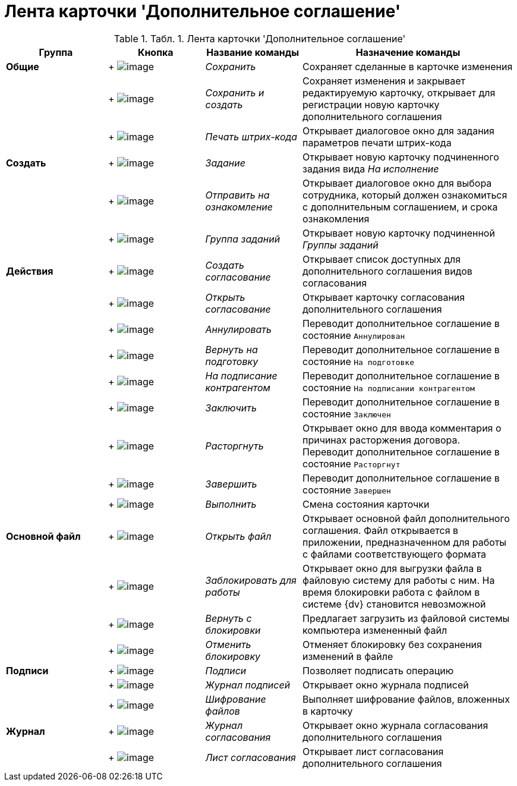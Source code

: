 = Лента карточки 'Дополнительное соглашение'

.[.table--title-label]##Табл. 1. ##[.title]##Лента карточки 'Дополнительное соглашение'##
[width="100%",cols="20%,19%,19%,42%",options="header",]
|===
|Группа |Кнопка |Название команды |Назначение команды
|*Общие* | +
image:buttons/Save.png[image] + |[.keyword .parmname]_Сохранить_ |Сохраняет сделанные в карточке изменения
| | +
image:buttons/Save_and_Create.png[image] + |[.keyword .parmname]_Сохранить и создать_ |Сохраняет изменения и закрывает редактируемую карточку, открывает для регистрации новую карточку дополнительного соглашения
| | +
image:buttons/Print_BarCode.png[image] + |[.keyword .parmname]_Печать штрих-кода_ |Открывает диалоговое окно для задания параметров печати штрих-кода
|*Создать* | +
image:buttons/Task.png[image] + |[.keyword .parmname]_Задание_ |Открывает новую карточку подчиненного задания вида [.keyword .parmname]_На исполнение_
| | +
image:buttons/Task_to_Familiarize.png[image] + |[.keyword .parmname]_Отправить на ознакомление_ |Открывает диалоговое окно для выбора сотрудника, который должен ознакомиться с дополнительным соглашением, и срока ознакомления
| | +
image:buttons/Task_Group.png[image] + |[.keyword .parmname]_Группа заданий_ |Открывает новую карточку подчиненной [.keyword .parmname]_Группы заданий_
|*Действия* | +
image:buttons/Create_Approval.png[image] + |[.keyword .parmname]_Создать согласование_ |Открывает список доступных для дополнительного соглашения видов согласования
| | +
image:buttons/Open_Card_Approval.png[image] + |[.keyword .parmname]_Открыть согласование_ |Открывает карточку согласования дополнительного соглашения
| | +
image:buttons/Cancel.png[image] + |[.keyword .parmname]_Аннулировать_ |Переводит дополнительное соглашение в состояние `Аннулирован`
| | +
image:buttons/Sent_for_Revision.png[image] + |[.keyword .parmname]_Вернуть на подготовку_ |Переводит дополнительное соглашение в состояние `На                 подготовке`
| | +
image:buttons/Transfer_to_Sign_Counterparty.png[image] + |[.keyword .parmname]_На подписание контрагентом_ |Переводит дополнительное соглашение в состояние `На подписании                 контрагентом`
| | +
image:buttons/Conclusion.png[image] + |[.keyword .parmname]_Заключить_ |Переводит дополнительное соглашение в состояние `Заключен`
| | +
image:buttons/Termination.png[image] + |[.keyword .parmname]_Расторгнуть_ |Открывает окно для ввода комментария о причинах расторжения договора. Переводит дополнительное соглашение в состояние `Расторгнут`
| | +
image:buttons/Finish.png[image] + |[.keyword .parmname]_Завершить_ |Переводит дополнительное соглашение в состояние `Завершен`
| | +
image:buttons/Perform.png[image] + |[.keyword .parmname]_Выполнить_ |Смена состояния карточки
|*Основной файл* | +
image:buttons/Open_Files.png[image] + |[.keyword .parmname]_Открыть файл_ |Открывает основной файл дополнительного соглашения. Файл открывается в приложении, предназначенном для работы с файлами соответствующего формата
| | +
image:buttons/Block.png[image] + |[.keyword .parmname]_Заблокировать для работы_ |Открывает окно для выгрузки файла в файловую систему для работы с ним. На время блокировки работа с файлом в системе {dv} становится невозможной
| | +
image:buttons/Return_to_Lock.png[image] + |[.keyword .parmname]_Вернуть с блокировки_ |Предлагает загрузить из файловой системы компьютера измененный файл
| | +
image:buttons/Unlock.png[image] + |[.keyword .parmname]_Отменить блокировку_ |Отменяет блокировку без сохранения изменений в файле
|*Подписи* | +
image:buttons/Signature.png[image] + |[.keyword .parmname]_Подписи_ |Позволяет подписать операцию
| | +
image:buttons/Log_Sign.png[image] + |[.keyword .parmname]_Журнал подписей_ |Открывает окно журнала подписей
| | +
image:buttons/ico_signatures_and_coding.png[image] + |[.keyword .parmname]_Шифрование файлов_ |Выполняет шифрование файлов, вложенных в карточку
|*Журнал* | +
image:buttons/Log_Approval.png[image] + |[.keyword .parmname]_Журнал согласования_ |Открывает окно журнала согласования дополнительного соглашения
| | +
image:buttons/app_list.png[image] + |[.keyword .parmname]_Лист согласования_ |Открывает лист согласования дополнительного соглашения
|===

